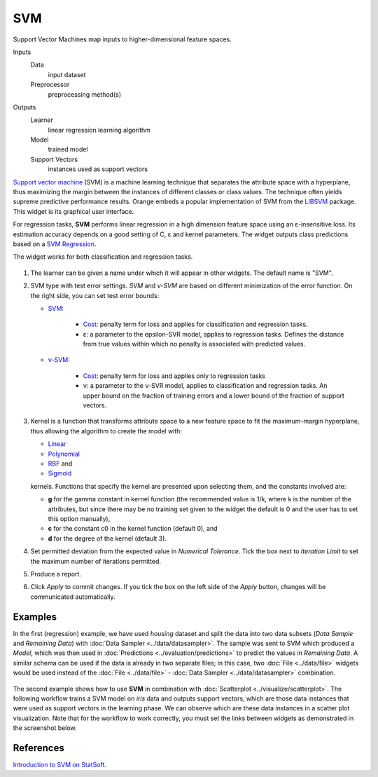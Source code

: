 SVM
===

Support Vector Machines map inputs to higher-dimensional feature spaces.

Inputs
    Data
        input dataset
    Preprocessor
        preprocessing method(s)

Outputs
    Learner
        linear regression learning algorithm
    Model
        trained model
    Support Vectors
        instances used as support vectors


`Support vector machine <https://en.wikipedia.org/wiki/Support_vector_machine>`_ (SVM) is a machine learning technique that separates the attribute space with a hyperplane, thus maximizing the margin between the instances of different classes or class values. The technique often yields supreme predictive performance results. Orange embeds a popular implementation of SVM from the `LIBSVM <https://www.csie.ntu.edu.tw/~cjlin/libsvm/>`_ package. This widget is its graphical user interface.

For regression tasks, **SVM** performs linear regression in a high dimension feature space using an ε-insensitive loss. Its estimation accuracy depends on a good setting of C, ε and kernel parameters. The widget outputs class predictions based on a `SVM Regression <https://en.wikipedia.org/wiki/Support_vector_machine#Regression>`_.

The widget works for both classification and regression tasks.

.. figure:: images/SVM-stamped.png
   :scale: 50 %

1. The learner can be given a name under which it will appear in other widgets. The default name is "SVM".
2. SVM type with test error settings. *SVM* and *ν-SVM* are based on different minimization of the error function. On the right side, you can set test error bounds:

   - `SVM <http://scikit-learn.org/stable/modules/generated/sklearn.svm.SVR.html>`_:

      - `Cost <http://www.quora.com/What-are-C-and-gamma-with-regards-to-a-support-vector-machine>`_: penalty term for loss and applies for classification and regression tasks.
      - ε: a parameter to the epsilon-SVR model, applies to regression tasks. Defines the distance from true values within which no penalty is associated with predicted values.

   - `ν-SVM <http://scikit-learn.org/stable/modules/generated/sklearn.svm.NuSVR.html#sklearn.svm.NuSVR>`_:
      
      - `Cost <http://www.quora.com/What-are-C-and-gamma-with-regards-to-a-support-vector-machine>`_: penalty term for loss and applies only to regression tasks
      - ν: a parameter to the ν-SVR model, applies to classification and regression tasks. An upper bound on the fraction of training errors and a lower bound of the fraction of support vectors.

3. Kernel is a function that transforms attribute space to a new feature space to fit the maximum-margin hyperplane, thus allowing the algorithm to create the model with:

   -  `Linear <https://en.wikipedia.org/wiki/Linear_model>`_
   -  `Polynomial <https://en.wikipedia.org/wiki/Polynomial_kernel>`_
   -  `RBF <https://en.wikipedia.org/wiki/Radial_basis_function_kernel>`_ and
   -  `Sigmoid <http://crsouza.com/2010/03/kernel-functions-for-machine-learning-applications/#sigmoid>`_

   kernels. Functions that specify the kernel are presented upon selecting them, and the constants involved are:

   -  **g** for the gamma constant in kernel function (the recommended
      value is 1/k, where k is the number of the attributes, but since
      there may be no training set given to the widget the default is 0
      and the user has to set this option manually),
   -  **c** for the constant c0 in the kernel function (default 0), and
   -  **d** for the degree of the kernel (default 3).

4. Set permitted deviation from the expected value in *Numerical Tolerance*. Tick the box next to *Iteration Limit* to set the maximum number of iterations permitted.
5. Produce a report. 
6. Click *Apply* to commit changes. If you tick the box on the left side of the *Apply* button, changes will be communicated automatically. 

Examples
--------

In the first (regression) example, we have used *housing* dataset and split the data into two data subsets (*Data Sample* and *Remaining Data*) with :doc:`Data Sampler <../data/datasampler>`. The sample was sent to SVM which produced a *Model*, which was then used in :doc:`Predictions <../evaluation/predictions>` to predict the values in *Remaining Data*. A similar schema can be used if the data is already in two separate files; in this case, two :doc:`File <../data/file>` widgets would be used instead of the :doc:`File <../data/file>` - :doc:`Data Sampler <../data/datasampler>` combination.

.. figure:: images/SVM-predictions.png

The second example shows how to use **SVM** in combination with :doc:`Scatterplot <../visualize/scatterplot>`. The following workflow trains a SVM model on *iris* data and outputs support vectors, which are those data instances that were used as support vectors in the learning phase. We can observe which are these data instances in a scatter plot visualization. Note that for the workflow to work correctly, you must set the links between widgets as demonstrated in the screenshot below.

.. figure:: images/SVM-support-vectors.png

References
----------

`Introduction to SVM on StatSoft <http://www.statsoft.com/Textbook/Support-Vector-Machines>`_.
